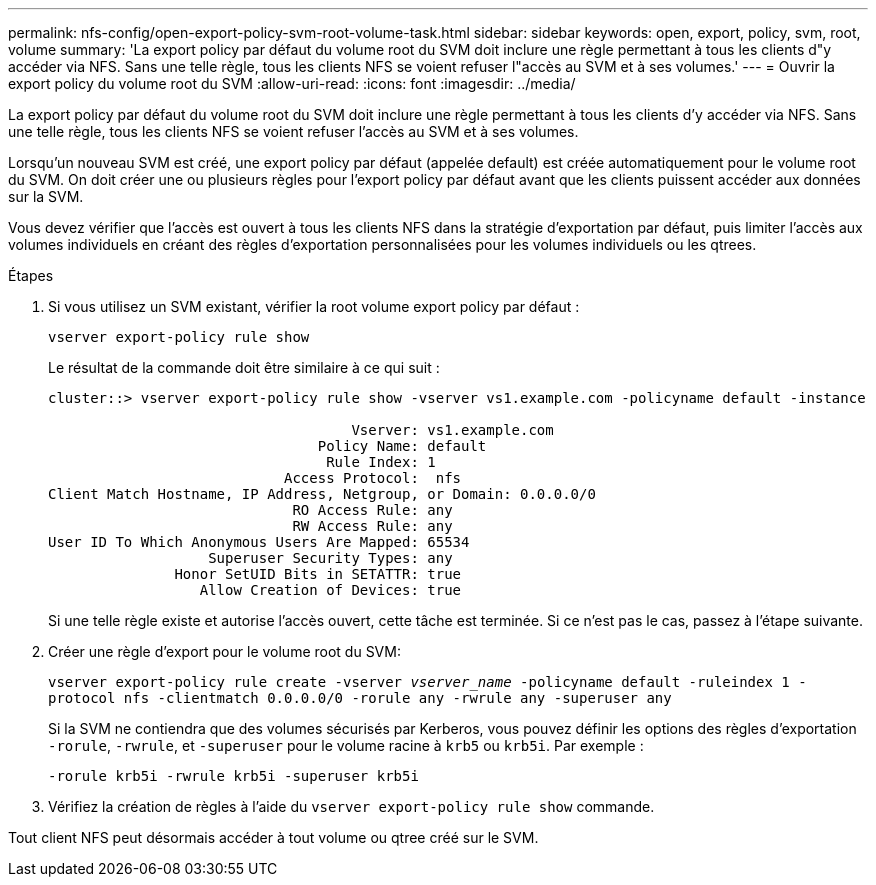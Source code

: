---
permalink: nfs-config/open-export-policy-svm-root-volume-task.html 
sidebar: sidebar 
keywords: open, export, policy, svm, root, volume 
summary: 'La export policy par défaut du volume root du SVM doit inclure une règle permettant à tous les clients d"y accéder via NFS. Sans une telle règle, tous les clients NFS se voient refuser l"accès au SVM et à ses volumes.' 
---
= Ouvrir la export policy du volume root du SVM
:allow-uri-read: 
:icons: font
:imagesdir: ../media/


[role="lead"]
La export policy par défaut du volume root du SVM doit inclure une règle permettant à tous les clients d'y accéder via NFS. Sans une telle règle, tous les clients NFS se voient refuser l'accès au SVM et à ses volumes.

Lorsqu'un nouveau SVM est créé, une export policy par défaut (appelée default) est créée automatiquement pour le volume root du SVM. On doit créer une ou plusieurs règles pour l'export policy par défaut avant que les clients puissent accéder aux données sur la SVM.

Vous devez vérifier que l'accès est ouvert à tous les clients NFS dans la stratégie d'exportation par défaut, puis limiter l'accès aux volumes individuels en créant des règles d'exportation personnalisées pour les volumes individuels ou les qtrees.

.Étapes
. Si vous utilisez un SVM existant, vérifier la root volume export policy par défaut :
+
`vserver export-policy rule show`

+
Le résultat de la commande doit être similaire à ce qui suit :

+
[listing]
----

cluster::> vserver export-policy rule show -vserver vs1.example.com -policyname default -instance

                                    Vserver: vs1.example.com
                                Policy Name: default
                                 Rule Index: 1
                            Access Protocol:  nfs
Client Match Hostname, IP Address, Netgroup, or Domain: 0.0.0.0/0
                             RO Access Rule: any
                             RW Access Rule: any
User ID To Which Anonymous Users Are Mapped: 65534
                   Superuser Security Types: any
               Honor SetUID Bits in SETATTR: true
                  Allow Creation of Devices: true
----
+
Si une telle règle existe et autorise l'accès ouvert, cette tâche est terminée. Si ce n'est pas le cas, passez à l'étape suivante.

. Créer une règle d'export pour le volume root du SVM:
+
`vserver export-policy rule create -vserver _vserver_name_ -policyname default -ruleindex 1 -protocol nfs -clientmatch 0.0.0.0/0 -rorule any ‑rwrule any -superuser any`

+
Si la SVM ne contiendra que des volumes sécurisés par Kerberos, vous pouvez définir les options des règles d'exportation `-rorule`, `-rwrule`, et `-superuser` pour le volume racine à `krb5` ou `krb5i`. Par exemple :

+
`-rorule krb5i -rwrule krb5i -superuser krb5i`

. Vérifiez la création de règles à l'aide du `vserver export-policy rule show` commande.


Tout client NFS peut désormais accéder à tout volume ou qtree créé sur le SVM.
